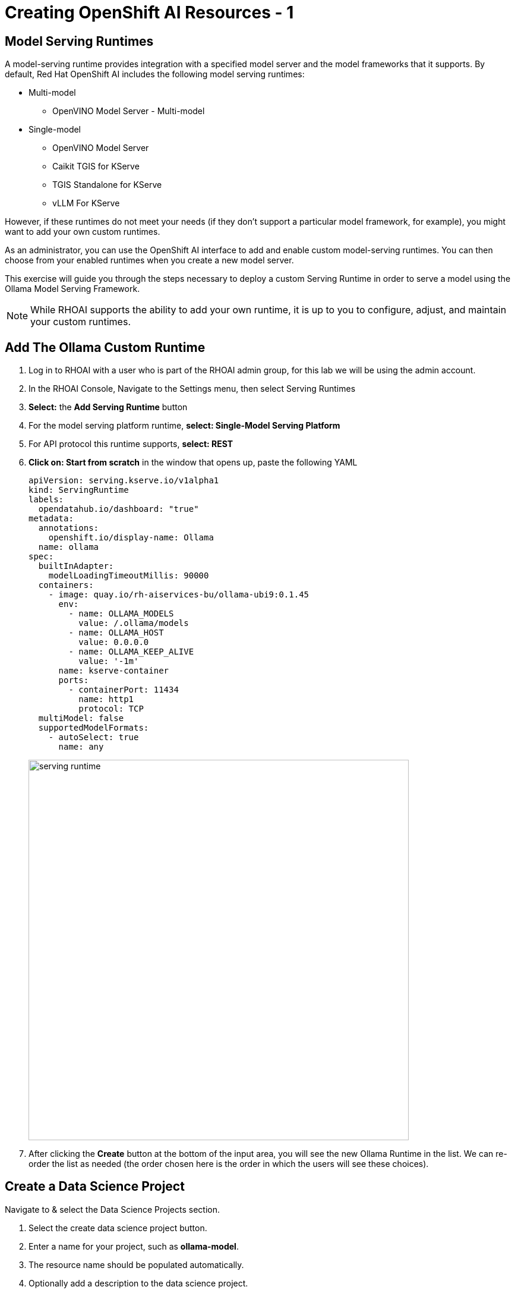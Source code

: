 = Creating OpenShift AI Resources - 1

// video::llm_dsp_v3.mp4[width=640]

== Model Serving Runtimes

A model-serving runtime provides integration with a specified model server and the model frameworks that it supports. By default, Red Hat OpenShift AI includes the following model serving runtimes:


 * Multi-model
 ** OpenVINO Model Server - Multi-model
 * Single-model
 ** OpenVINO Model Server
 ** Caikit TGIS for KServe
 ** TGIS Standalone for KServe
 ** vLLM For KServe 
 
However, if these runtimes do not meet your needs (if they don't support a particular model framework, for example), you might want to add your own custom runtimes.

As an administrator, you can use the OpenShift AI interface to add and enable custom model-serving runtimes. You can then choose from your enabled runtimes when you create a new model server.


This exercise will guide you through the steps necessary to deploy a custom Serving Runtime in order to serve a model using the Ollama Model Serving Framework.

[NOTE]
====
While RHOAI supports the ability to add your own runtime, it is up to you to configure, adjust, and maintain your custom runtimes.
====

== Add The Ollama Custom Runtime

. Log in to RHOAI with a user who is part of the RHOAI admin group, for this lab we will be using the admin account. 

. In the RHOAI Console, Navigate to the Settings menu, then select Serving Runtimes

. *Select:* the *Add Serving Runtime* button

. For the model serving platform runtime, *select: Single-Model Serving Platform*

.  For API protocol this runtime supports, *select: REST*

. *Click on: Start from scratch* in the window that opens up, paste the following YAML
+
```yaml
apiVersion: serving.kserve.io/v1alpha1
kind: ServingRuntime
labels:
  opendatahub.io/dashboard: "true"
metadata:
  annotations:
    openshift.io/display-name: Ollama
  name: ollama
spec:
  builtInAdapter:
    modelLoadingTimeoutMillis: 90000
  containers:
    - image: quay.io/rh-aiservices-bu/ollama-ubi9:0.1.45
      env:
        - name: OLLAMA_MODELS
          value: /.ollama/models
        - name: OLLAMA_HOST
          value: 0.0.0.0
        - name: OLLAMA_KEEP_ALIVE
          value: '-1m'
      name: kserve-container
      ports:
        - containerPort: 11434
          name: http1
          protocol: TCP
  multiModel: false
  supportedModelFormats:
    - autoSelect: true
      name: any
```
image::serving_runtime.png[width=640]

. After clicking the **Create** button at the bottom of the input area, you will see the new Ollama Runtime in the list. We can re-order the list as needed (the order chosen here is the order in which the users will see these choices).


== Create a Data Science Project 

Navigate to & select the Data Science Projects section.

 . Select the create data science project button.

 . Enter a name for your project, such as *ollama-model*.

 . The resource name should be populated automatically.

 . Optionally add a description to the data science project.

 . Select Create.

image::dsp_create.png[width=640]

 
The next step is to create a *Data Connection* in our Data Science Project.  Before we can create our Data Connection, we will setup MinIO as our S3 compatible storage for this Lab. 

Continue to the next section to deploy and configure Minio. 


